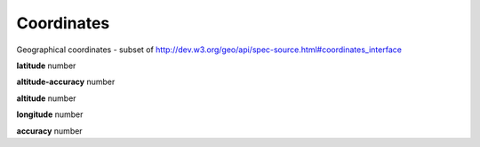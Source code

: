 .. _apireference_model_coordinates:

Coordinates
===========

Geographical coordinates - subset of http://dev.w3.org/geo/api/spec-source.html#coordinates_interface

**latitude** number

**altitude-accuracy** number

**altitude** number

**longitude** number

**accuracy** number

